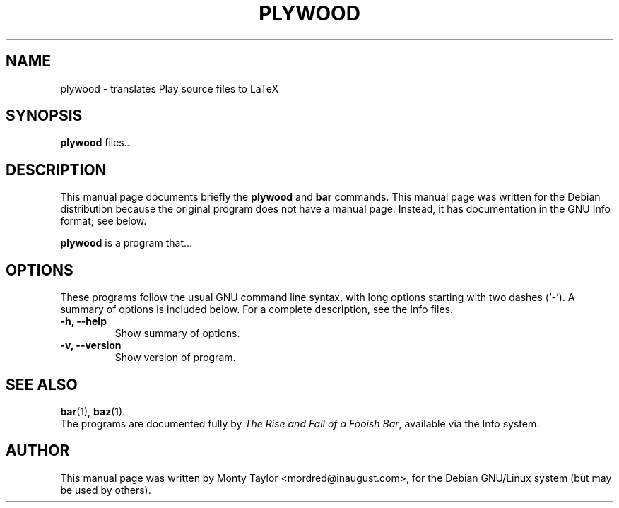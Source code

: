 .\"                                      Hey, EMACS: -*- nroff -*-
.\" First parameter, NAME, should be all caps
.\" Second parameter, SECTION, should be 1-8, maybe w/ subsection
.\" other parameters are allowed: see man(7), man(1)
.TH PLYWOOD 1 "May  4, 2002"
.\" Please adjust this date whenever revising the manpage.
.\"
.\" Some roff macros, for reference:
.\" .nh        disable hyphenation
.\" .hy        enable hyphenation
.\" .ad l      left justify
.\" .ad b      justify to both left and right margins
.\" .nf        disable filling
.\" .fi        enable filling
.\" .br        insert line break
.\" .sp <n>    insert n+1 empty lines
.\" for manpage-specific macros, see man(7)
.SH NAME
plywood \- translates Play source files to LaTeX
.SH SYNOPSIS
.B plywood
.RI " files" ...
.br
.SH DESCRIPTION
This manual page documents briefly the
.B plywood
and
.B bar
commands.
This manual page was written for the Debian distribution
because the original program does not have a manual page.
Instead, it has documentation in the GNU Info format; see below.
.PP
.\" TeX users may be more comfortable with the \fB<whatever>\fP and
.\" \fI<whatever>\fP escape sequences to invode bold face and italics, 
.\" respectively.
\fBplywood\fP is a program that...
.SH OPTIONS
These programs follow the usual GNU command line syntax, with long
options starting with two dashes (`-').
A summary of options is included below.
For a complete description, see the Info files.
.TP
.B \-h, \-\-help
Show summary of options.
.TP
.B \-v, \-\-version
Show version of program.
.SH SEE ALSO
.BR bar (1),
.BR baz (1).
.br
The programs are documented fully by
.IR "The Rise and Fall of a Fooish Bar" ,
available via the Info system.
.SH AUTHOR
This manual page was written by Monty Taylor <mordred@inaugust.com>,
for the Debian GNU/Linux system (but may be used by others).
